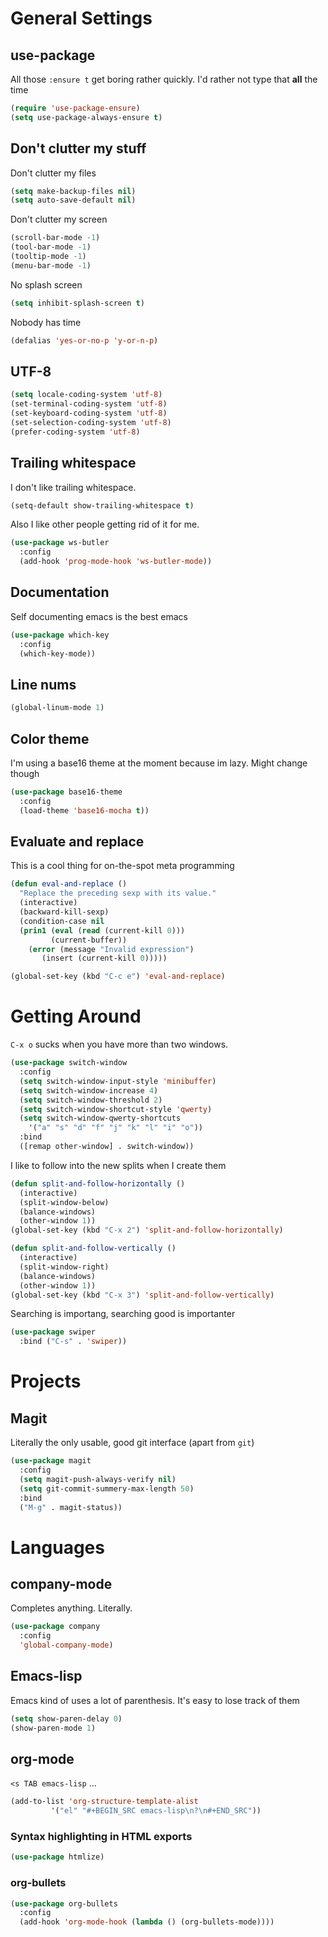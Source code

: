 * General Settings

** use-package

All those =:ensure t= get boring rather quickly. I'd rather not type that *all* the time

#+BEGIN_SRC emacs-lisp
  (require 'use-package-ensure)
  (setq use-package-always-ensure t)
#+END_SRC

** Don't clutter my stuff

Don't clutter my files

#+BEGIN_SRC emacs-lisp
  (setq make-backup-files nil)
  (setq auto-save-default nil)
#+END_SRC

Don't clutter my screen

#+BEGIN_SRC emacs-lisp
  (scroll-bar-mode -1)
  (tool-bar-mode -1)
  (tooltip-mode -1)
  (menu-bar-mode -1)
#+END_SRC

No splash screen

#+BEGIN_SRC emacs-lisp
  (setq inhibit-splash-screen t)
#+END_SRC

Nobody has time

#+BEGIN_SRC emacs-lisp
  (defalias 'yes-or-no-p 'y-or-n-p)
#+END_SRC

** UTF-8

#+BEGIN_SRC emacs-lisp
  (setq locale-coding-system 'utf-8)
  (set-terminal-coding-system 'utf-8)
  (set-keyboard-coding-system 'utf-8)
  (set-selection-coding-system 'utf-8)
  (prefer-coding-system 'utf-8)
#+END_SRC

** Trailing whitespace

I don't like trailing whitespace.

#+BEGIN_SRC emacs-lisp
  (setq-default show-trailing-whitespace t)
#+END_SRC

Also I like other people getting rid of it for me.

#+BEGIN_SRC emacs-lisp
  (use-package ws-butler
    :config
    (add-hook 'prog-mode-hook 'ws-butler-mode))
#+END_SRC

** Documentation

Self documenting emacs is the best emacs

#+BEGIN_SRC emacs-lisp
  (use-package which-key
    :config
    (which-key-mode))
#+END_SRC

** Line nums

#+BEGIN_SRC emacs-lisp
  (global-linum-mode 1)
#+END_SRC

** Color theme

I'm using a base16 theme at the moment because im lazy. Might change though

#+BEGIN_SRC emacs-lisp
  (use-package base16-theme
    :config
    (load-theme 'base16-mocha t))
#+END_SRC

** Evaluate and replace

This is a cool thing for on-the-spot meta programming

#+BEGIN_SRC emacs-lisp
  (defun eval-and-replace ()
    "Replace the preceding sexp with its value."
    (interactive)
    (backward-kill-sexp)
    (condition-case nil
	(prin1 (eval (read (current-kill 0)))
	       (current-buffer))
      (error (message "Invalid expression")
	     (insert (current-kill 0)))))

  (global-set-key (kbd "C-c e") 'eval-and-replace)
#+END_SRC

* Getting Around

=C-x o= sucks when you have more than two windows.

#+BEGIN_SRC emacs-lisp
  (use-package switch-window
    :config
    (setq switch-window-input-style 'minibuffer)
    (setq switch-window-increase 4)
    (setq switch-window-threshold 2)
    (setq switch-window-shortcut-style 'qwerty)
    (setq switch-window-qwerty-shortcuts
	  '("a" "s" "d" "f" "j" "k" "l" "i" "o"))
    :bind
    ([remap other-window] . switch-window))
#+END_SRC

I like to follow into the new splits when I create them

#+BEGIN_SRC emacs-lisp
  (defun split-and-follow-horizontally ()
    (interactive)
    (split-window-below)
    (balance-windows)
    (other-window 1))
  (global-set-key (kbd "C-x 2") 'split-and-follow-horizontally)

  (defun split-and-follow-vertically ()
    (interactive)
    (split-window-right)
    (balance-windows)
    (other-window 1))
  (global-set-key (kbd "C-x 3") 'split-and-follow-vertically)
#+END_SRC

Searching is importang, searching good is importanter

#+BEGIN_SRC emacs-lisp
  (use-package swiper
    :bind ("C-s" . 'swiper))
#+END_SRC

* Projects

** Magit

Literally the only usable, good git interface (apart from =git=)

#+BEGIN_SRC emacs-lisp
  (use-package magit
    :config
    (setq magit-push-always-verify nil)
    (setq git-commit-summery-max-length 50)
    :bind
    ("M-g" . magit-status))
#+END_SRC

* Languages

** company-mode

Completes anything. Literally.

#+BEGIN_SRC emacs-lisp
  (use-package company
    :config
    'global-company-mode)
#+END_SRC

** Emacs-lisp

Emacs kind of uses a lot of parenthesis. It's easy to lose track of them

#+BEGIN_SRC emacs-lisp
  (setq show-paren-delay 0)
  (show-paren-mode 1)
#+END_SRC

** org-mode

=<s TAB emacs-lisp= ...

#+BEGIN_SRC emacs-lisp
  (add-to-list 'org-structure-template-alist
	       '("el" "#+BEGIN_SRC emacs-lisp\n?\n#+END_SRC"))
#+END_SRC

*** Syntax highlighting in HTML exports

#+BEGIN_SRC emacs-lisp
  (use-package htmlize)
#+END_SRC

*** org-bullets

#+BEGIN_SRC emacs-lisp
  (use-package org-bullets
    :config
    (add-hook 'org-mode-hook (lambda () (org-bullets-mode))))
#+END_SRC

